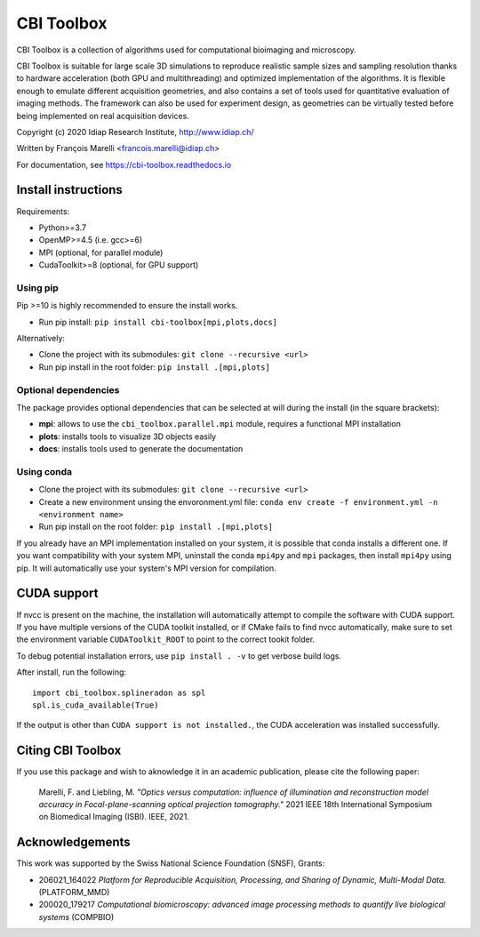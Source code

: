 ***********
CBI Toolbox
***********

CBI Toolbox is a collection of algorithms used for computational bioimaging and microscopy.

CBI Toolbox is suitable for large scale 3D simulations to reproduce realistic sample sizes and sampling resolution thanks to hardware acceleration (both GPU and multithreading) and optimized implementation of the algorithms.
It is flexible enough to emulate different acquisition geometries, and also contains a set of tools used for quantitative evaluation of imaging methods.
The framework can also be used for experiment design, as geometries can be virtually tested before being implemented on real acquisition devices.

Copyright (c) 2020 Idiap Research Institute, http://www.idiap.ch/

Written by François Marelli <francois.marelli@idiap.ch>

For documentation, see https://cbi-toolbox.readthedocs.io

Install instructions
====================

Requirements:

- Python>=3.7
- OpenMP>=4.5 (i.e. gcc>=6)
- MPI (optional, for parallel module)
- CudaToolkit>=8 (optional, for GPU support)


Using pip
---------

Pip >=10 is highly recommended to ensure the install works.

- Run pip install: ``pip install cbi-toolbox[mpi,plots,docs]``

Alternatively:

- Clone the project with its submodules: ``git clone --recursive <url>``
- Run pip install in the root folder: ``pip install .[mpi,plots]``


Optional dependencies
---------------------

The package provides optional dependencies that can be selected  at will during
the install (in the square brackets):

- **mpi**: allows to use the ``cbi_toolbox.parallel.mpi`` module,
  requires a functional MPI installation
- **plots**: installs tools to visualize 3D objects easily
- **docs**: installs tools used to generate the documentation


Using conda
-----------

- Clone the project with its submodules: ``git clone --recursive <url>``
- Create a new environment unsing the envoronment.yml file: 
  ``conda env create -f environment.yml -n <environment name>``
- Run pip install on the root folder: ``pip install .[mpi,plots]``

If you already have an MPI implementation installed on your system, it is possible
that conda installs a different one. If you want compatibility with your system MPI,
uninstall the conda ``mpi4py`` and ``mpi`` packages, then install ``mpi4py`` using pip. It
will automatically use your system's MPI version for compilation.


CUDA support
============

If nvcc is present on the machine, the installation will automatically attempt
to compile the software with CUDA support. If you have multiple versions of the
CUDA toolkit installed, or if CMake fails to find nvcc automatically, make sure
to set the environment variable ``CUDAToolkit_ROOT`` to point to the correct
tookit folder.

To debug potential installation errors, use ``pip install . -v`` to get verbose
build logs.

After install, run the following::


	import cbi_toolbox.splineradon as spl
	spl.is_cuda_available(True)


If the output is other than ``CUDA support is not installed.``, the CUDA acceleration
was installed successfully.


Citing CBI Toolbox
==================

If you use this package and wish to aknowledge it in an academic publication,
please cite the following paper:

    Marelli, F. and Liebling, M. *"Optics versus computation: influence of
    illumination and reconstruction model accuracy in Focal-plane-scanning optical
    projection tomography."* 2021 IEEE 18th International Symposium on Biomedical
    Imaging (ISBI). IEEE, 2021.


Acknowledgements
================

This work was supported by the Swiss National Science Foundation (SNSF), Grants:

* 206021_164022 *Platform for Reproducible Acquisition, Processing, and Sharing of Dynamic, Multi-Modal Data.* (PLATFORM_MMD)
* 200020_179217 *Computational biomicroscopy: advanced image processing methods to quantify live biological systems* (COMPBIO)